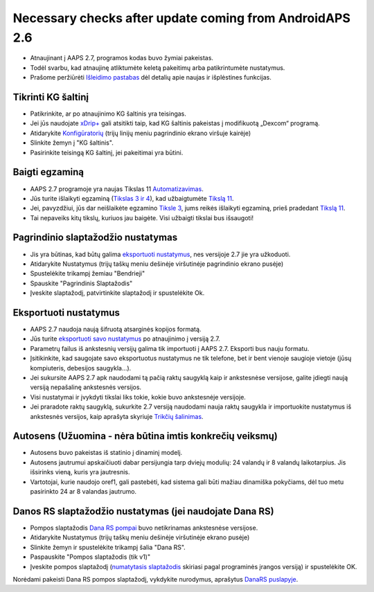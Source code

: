 Necessary checks after update coming from AndroidAPS 2.6
***********************************************************

* Atnaujinant į AAPS 2.7, programos kodas buvo žymiai pakeistas. 
* Todėl svarbu, kad atnaujinę atliktumėte keletą pakeitimų arba patikrintumėte nustatymus.
* Prašome peržiūrėti `Išleidimo pastabas <../Installing-AndroidAPS/Releasenotes.html#version-2-7-0>`_ dėl detalių apie naujas ir išplėstines funkcijas.

Tikrinti KG šaltinį
-----------------------------------------------------------
* Patikrinkite, ar po atnaujinimo KG šaltinis yra teisingas.
* Jei jūs naudojate `xDrip+ <../Configuration/xdrip.html>`_ gali atsitikti taip, kad KG šaltinis pakeistas į modifikuotą „Dexcom“ programą.
* Atidarykite `Konfigūratorių <../Configuration/Config-Builder.html#bg-source>`_ (trijų linijų meniu pagrindinio ekrano viršuje kairėje)
* Slinkite žemyn į "KG šaltinis".
* Pasirinkite teisingą KG šaltinį, jei pakeitimai yra būtini.

.. image:: ../images/ConfBuild_BG.png
  :alt: KG šaltinis

Baigti egzaminą
-----------------------------------------------------------
* AAPS 2.7 programoje yra naujas Tikslas 11 `Automatizavimas <../Usage/Automation.html>`_.
* Jūs turite išlaikyti egzaminą (`Tikslas 3 ir 4 <../Usage/Objectives.html#objective-3-proof-your-knowledge>`_), kad užbaigtumėte `Tikslą 11 <../Usage/Objectives.html#objective-11-automation>`_.
* Jei, pavyzdžiui, jūs dar neišlaikėte egzamino `Tiksle 3 <../Usage/Objectives.html#objective-3-proof-your-knowledge>`_, jums reikės išlaikyti egzaminą, prieš pradedant `Tikslą 11 <../Usage/Objectives.html#objective-11-automation>`_. 
* Tai nepaveiks kitų tikslų, kuriuos jau baigėte. Visi užbaigti tikslai bus išsaugoti!

Pagrindinio slaptažodžio nustatymas
-----------------------------------------------------------
* Jis yra būtinas, kad būtų galima `eksportuoti nustatymus <../Usage/ExportImportSettings.html>`_, nes versijoje 2.7 jie yra užkoduoti.
* Atidarykite Nustatymus (trijų taškų meniu dešinėje viršutinėje pagrindinio ekrano pusėje)
* Spustelėkite trikampį žemiau "Bendrieji"
* Spauskite "Pagrindinis Slaptažodis"
* Įveskite slaptažodį, patvirtinkite slaptažodį ir spustelėkite Ok.

.. image:: ../images/MasterPW.png
  :alt: Nustatyti pagrindinį slaptažodį
  
Eksportuoti nustatymus
-----------------------------------------------------------
* AAPS 2.7 naudoja naują šifruotą atsarginės kopijos formatą. 
* Jūs turite `eksportuoti savo nustatymus <../Usage/ExportImportSettings.html>`_ po atnaujinimo į versiją 2.7.
* Parametrų failus iš ankstesnių versijų galima tik importuoti į AAPS 2.7. Eksporti bus nauju formatu.
* Įsitikinkite, kad saugojate savo eksportuotus nustatymus ne tik telefone, bet ir bent vienoje saugioje vietoje (jūsų kompiuteris, debesijos saugykla...).
* Jei sukursite AAPS 2.7 apk naudodami tą pačią raktų saugyklą kaip ir ankstesnėse versijose, galite įdiegti naują versiją nepašalinę ankstesnės versijos. 
* Visi nustatymai ir įvykdyti tikslai liks tokie, kokie buvo ankstesnėje versijoje.
* Jei praradote raktų saugyklą, sukurkite 2.7 versiją naudodami nauja raktų saugykla ir importuokite nustatymus iš ankstesnės versijos, kaip aprašyta skyriuje `Trikčių šalinimas <../Installing-AndroidAPS/troubleshooting_androidstudio.html#lost-keystore>`_.

Autosens (Užuomina - nėra būtina imtis konkrečių veiksmų)
-----------------------------------------------------------
* Autosens buvo pakeistas iš statinio į dinaminį modelį.
* Autosens jautrumui apskaičiuoti dabar persijungia tarp dviejų modulių: 24 valandų ir 8 valandų laikotarpius. Jis išsirinks vieną, kuris yra jautresnis. 
* Vartotojai, kurie naudojo oref1, gali pastebėti, kad sistema gali būti mažiau dinamiška pokyčiams, dėl tuo metu pasirinkto 24 ar 8 valandas jautrumo.

Danos RS slaptažodžio nustatymas (jei naudojate Dana RS)
-----------------------------------------------------------
* Pompos slaptažodis `Dana RS pompai <../Configuration/DanaRS-Insulin-Pump.html>`_ buvo netikrinamas ankstesnėse versijose.
* Atidarykite Nustatymus (trijų taškų meniu dešinėje viršutinėje ekrano pusėje)
* Slinkite žemyn ir spustelėkite trikampį šalia "Dana RS".
* Paspauskite "Pompos slaptažodis (tik v1)"
* Įveskite pompos slaptažodį (`numatytasis slaptažodis <../Configuration/DanaRS-Insulin-Pump.html#default-password>`_ skiriasi pagal programinės įrangos versiją) ir spustelėkite OK.

.. image:: ../images/DanaRSPW.png
  :alt: Nustatyti Dana RS slaptažodį
  
Norėdami pakeisti Dana RS pompos slaptažodį, vykdykite nurodymus, aprašytus `DanaRS puslapyje <../Configuration/DanaRS-Insulin-Pump.html#change-password-on-pump>`_.
